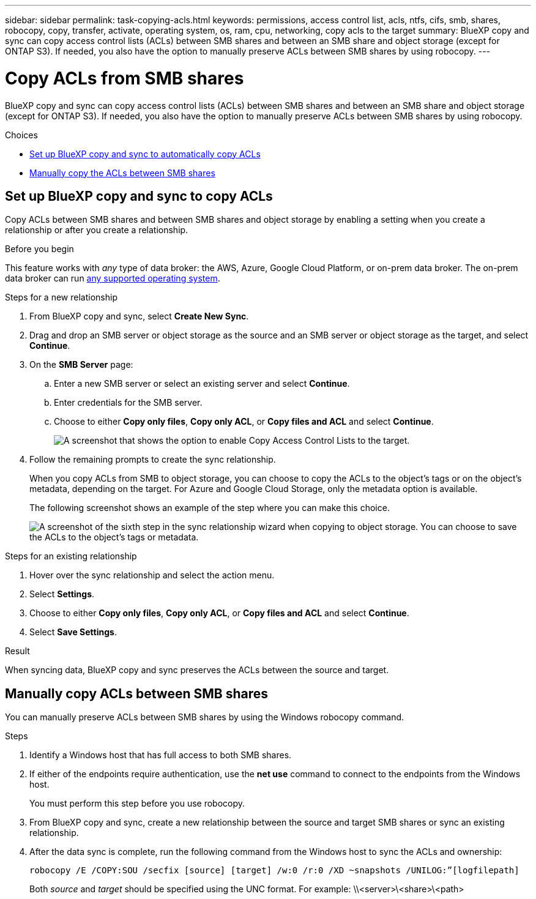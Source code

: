 ---
sidebar: sidebar
permalink: task-copying-acls.html
keywords: permissions, access control list, acls, ntfs, cifs, smb, shares, robocopy, copy, transfer, activate, operating system, os, ram, cpu, networking, copy acls to the target
summary: BlueXP copy and sync can copy access control lists (ACLs) between SMB shares and between an SMB share and object storage (except for ONTAP S3). If needed, you also have the option to manually preserve ACLs between SMB shares by using robocopy.
---

= Copy ACLs from SMB shares
:hardbreaks:
:nofooter:
:icons: font
:linkattrs:
:imagesdir: ./media/

[.lead]
BlueXP copy and sync can copy access control lists (ACLs) between SMB shares and between an SMB share and object storage (except for ONTAP S3). If needed, you also have the option to manually preserve ACLs between SMB shares by using robocopy.

.Choices

* <<Set up BlueXP copy and sync to copy ACLs,Set up BlueXP copy and sync to automatically copy ACLs>>
* <<Manually copy ACLs between SMB shares,Manually copy the ACLs between SMB shares>>

== Set up BlueXP copy and sync to copy ACLs

Copy ACLs between SMB shares and between SMB shares and object storage by enabling a setting when you create a relationship or after you create a relationship.

.Before you begin

This feature works with _any_ type of data broker: the AWS, Azure, Google Cloud Platform, or on-prem data broker. The on-prem data broker can run link:task-installing-linux.html[any supported operating system].

.Steps for a new relationship

. From BlueXP copy and sync, select *Create New Sync*.

. Drag and drop an SMB server or object storage as the source and an SMB server or object storage as the target, and select *Continue*.

. On the *SMB Server* page:
.. Enter a new SMB server or select an existing server and select *Continue*.
.. Enter credentials for the SMB server.
.. Choose to either *Copy only files*, *Copy only ACL*, or *Copy files and ACL* and select *Continue*.
+
image:screenshot_acl_support.png[A screenshot that shows the option to enable Copy Access Control Lists to the target.]

. Follow the remaining prompts to create the sync relationship.
+
When you copy ACLs from SMB to object storage, you can choose to copy the ACLs to the object's tags or on the object's metadata, depending on the target. For Azure and Google Cloud Storage, only the metadata option is available.
+
The following screenshot shows an example of the step where you can make this choice.
+
image:screenshot-sync-tags-metadata.png["A screenshot of the sixth step in the sync relationship wizard when copying to object storage. You can choose to save the ACLs to the object's tags or metadata."]

.Steps for an existing relationship

. Hover over the sync relationship and select the action menu.

. Select *Settings*.

. Choose to either *Copy only files*, *Copy only ACL*, or *Copy files and ACL* and select *Continue*.

. Select *Save Settings*.

.Result

When syncing data, BlueXP copy and sync preserves the ACLs between the source and target.

== Manually copy ACLs between SMB shares

You can manually preserve ACLs between SMB shares by using the Windows robocopy command.

.Steps

. Identify a Windows host that has full access to both SMB shares.

. If either of the endpoints require authentication, use the *net use* command to connect to the endpoints from the Windows host.
+
You must perform this step before you use robocopy.

. From BlueXP copy and sync, create a new relationship between the source and target SMB shares or sync an existing relationship.

. After the data sync is complete, run the following command from the Windows host to sync the ACLs and ownership:
+
 robocopy /E /COPY:SOU /secfix [source] [target] /w:0 /r:0 /XD ~snapshots /UNILOG:”[logfilepath]
+
Both _source_ and _target_ should be specified using the UNC format. For example: \\<server>\<share>\<path>
